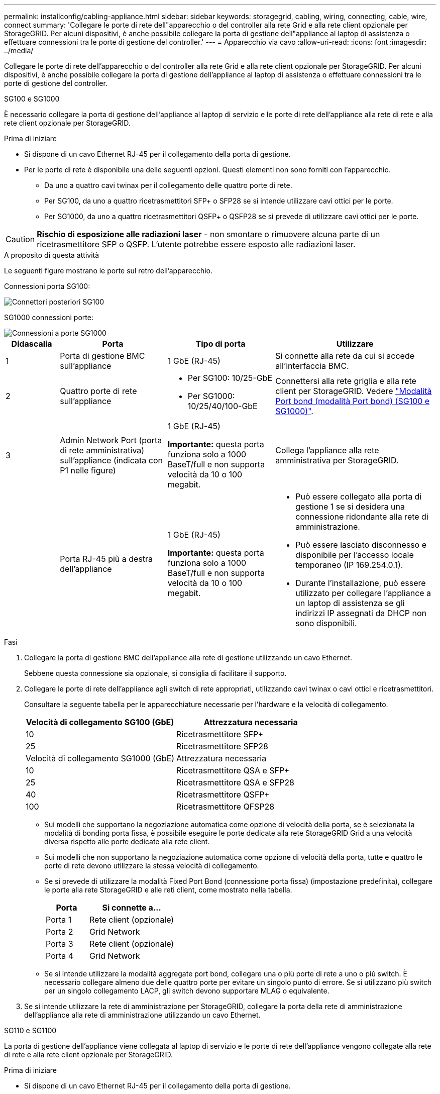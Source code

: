 ---
permalink: installconfig/cabling-appliance.html 
sidebar: sidebar 
keywords: storagegrid, cabling, wiring, connecting, cable, wire, connect 
summary: 'Collegare le porte di rete dell"apparecchio o del controller alla rete Grid e alla rete client opzionale per StorageGRID. Per alcuni dispositivi, è anche possibile collegare la porta di gestione dell"appliance al laptop di assistenza o effettuare connessioni tra le porte di gestione del controller.' 
---
= Apparecchio via cavo
:allow-uri-read: 
:icons: font
:imagesdir: ../media/


[role="lead"]
Collegare le porte di rete dell'apparecchio o del controller alla rete Grid e alla rete client opzionale per StorageGRID. Per alcuni dispositivi, è anche possibile collegare la porta di gestione dell'appliance al laptop di assistenza o effettuare connessioni tra le porte di gestione del controller.

[role="tabbed-block"]
====
.SG100 e SG1000
--
È necessario collegare la porta di gestione dell'appliance al laptop di servizio e le porte di rete dell'appliance alla rete di rete e alla rete client opzionale per StorageGRID.

.Prima di iniziare
* Si dispone di un cavo Ethernet RJ-45 per il collegamento della porta di gestione.
* Per le porte di rete è disponibile una delle seguenti opzioni. Questi elementi non sono forniti con l'apparecchio.
+
** Da uno a quattro cavi twinax per il collegamento delle quattro porte di rete.
** Per SG100, da uno a quattro ricetrasmettitori SFP+ o SFP28 se si intende utilizzare cavi ottici per le porte.
** Per SG1000, da uno a quattro ricetrasmettitori QSFP+ o QSFP28 se si prevede di utilizzare cavi ottici per le porte.





CAUTION: *Rischio di esposizione alle radiazioni laser* - non smontare o rimuovere alcuna parte di un ricetrasmettitore SFP o QSFP. L'utente potrebbe essere esposto alle radiazioni laser.

.A proposito di questa attività
Le seguenti figure mostrano le porte sul retro dell'apparecchio.

Connessioni porta SG100:

image::../media/sg100_connections.png[Connettori posteriori SG100]

SG1000 connessioni porte:

image::../media/sg1000_connections.png[Connessioni a porte SG1000]

[cols="1a,2a,2a,3a"]
|===
| Didascalia | Porta | Tipo di porta | Utilizzare 


 a| 
1
 a| 
Porta di gestione BMC sull'appliance
 a| 
1 GbE (RJ-45)
 a| 
Si connette alla rete da cui si accede all'interfaccia BMC.



 a| 
2
 a| 
Quattro porte di rete sull'appliance
 a| 
* Per SG100: 10/25-GbE
* Per SG1000: 10/25/40/100-GbE

 a| 
Connettersi alla rete griglia e alla rete client per StorageGRID.  Vedere link:../installconfig/gathering-installation-information-sg100-and-sg1000.html#port-bond-modes["Modalità Port bond (modalità Port bond) (SG100 e SG1000)"].



 a| 
3
 a| 
Admin Network Port (porta di rete amministrativa) sull'appliance (indicata con P1 nelle figure)
 a| 
1 GbE (RJ-45)

*Importante:* questa porta funziona solo a 1000 BaseT/full e non supporta velocità da 10 o 100 megabit.
 a| 
Collega l'appliance alla rete amministrativa per StorageGRID.



 a| 
 a| 
Porta RJ-45 più a destra dell'appliance
 a| 
1 GbE (RJ-45)

*Importante:* questa porta funziona solo a 1000 BaseT/full e non supporta velocità da 10 o 100 megabit.
 a| 
* Può essere collegato alla porta di gestione 1 se si desidera una connessione ridondante alla rete di amministrazione.
* Può essere lasciato disconnesso e disponibile per l'accesso locale temporaneo (IP 169.254.0.1).
* Durante l'installazione, può essere utilizzato per collegare l'appliance a un laptop di assistenza se gli indirizzi IP assegnati da DHCP non sono disponibili.


|===
.Fasi
. Collegare la porta di gestione BMC dell'appliance alla rete di gestione utilizzando un cavo Ethernet.
+
Sebbene questa connessione sia opzionale, si consiglia di facilitare il supporto.

. Collegare le porte di rete dell'appliance agli switch di rete appropriati, utilizzando cavi twinax o cavi ottici e ricetrasmettitori.
+
Consultare la seguente tabella per le apparecchiature necessarie per l'hardware e la velocità di collegamento.

+
[cols="2a,2a"]
|===
| Velocità di collegamento SG100 (GbE) | Attrezzatura necessaria 


 a| 
10
 a| 
Ricetrasmettitore SFP+



 a| 
25
 a| 
Ricetrasmettitore SFP28



| Velocità di collegamento SG1000 (GbE) | Attrezzatura necessaria 


 a| 
10
 a| 
Ricetrasmettitore QSA e SFP+



 a| 
25
 a| 
Ricetrasmettitore QSA e SFP28



 a| 
40
 a| 
Ricetrasmettitore QSFP+



 a| 
100
 a| 
Ricetrasmettitore QFSP28

|===
+
** Sui modelli che supportano la negoziazione automatica come opzione di velocità della porta, se è selezionata la modalità di bonding porta fissa, è possibile eseguire le porte dedicate alla rete StorageGRID Grid a una velocità diversa rispetto alle porte dedicate alla rete client.
** Sui modelli che non supportano la negoziazione automatica come opzione di velocità della porta, tutte e quattro le porte di rete devono utilizzare la stessa velocità di collegamento.
** Se si prevede di utilizzare la modalità Fixed Port Bond (connessione porta fissa) (impostazione predefinita), collegare le porte alla rete StorageGRID e alle reti client, come mostrato nella tabella.
+
[cols="1a,2a"]
|===
| Porta | Si connette a... 


 a| 
Porta 1
 a| 
Rete client (opzionale)



 a| 
Porta 2
 a| 
Grid Network



 a| 
Porta 3
 a| 
Rete client (opzionale)



 a| 
Porta 4
 a| 
Grid Network

|===
** Se si intende utilizzare la modalità aggregate port bond, collegare una o più porte di rete a uno o più switch. È necessario collegare almeno due delle quattro porte per evitare un singolo punto di errore. Se si utilizzano più switch per un singolo collegamento LACP, gli switch devono supportare MLAG o equivalente.


. Se si intende utilizzare la rete di amministrazione per StorageGRID, collegare la porta della rete di amministrazione dell'appliance alla rete di amministrazione utilizzando un cavo Ethernet.


--
.SG110 e SG1100
--
La porta di gestione dell'appliance viene collegata al laptop di servizio e le porte di rete dell'appliance vengono collegate alla rete di rete e alla rete client opzionale per StorageGRID.

.Prima di iniziare
* Si dispone di un cavo Ethernet RJ-45 per il collegamento della porta di gestione.
* Per le porte di rete è disponibile una delle seguenti opzioni. Questi elementi non sono forniti con l'apparecchio.
+
** Da uno a quattro cavi twinax per il collegamento delle quattro porte di rete.
** Per SG110, da uno a quattro ricetrasmettitori SFP+ o SFP28 se si prevede di utilizzare cavi ottici per le porte.
** Per SG1100, da uno a quattro ricetrasmettitori QSFP+ o QSFP28 se si prevede di utilizzare cavi ottici per le porte.





CAUTION: *Rischio di esposizione alle radiazioni laser* - non smontare o rimuovere alcuna parte di un ricetrasmettitore SFP o QSFP. L'utente potrebbe essere esposto alle radiazioni laser.

.A proposito di questa attività
Le seguenti figure mostrano le porte sul retro dell'apparecchio.

SG110 connessioni porte:

image::../media/sgf6112_connections.png[SG110 connettori posteriori]

SG1100 connessioni porte:

image::../media/sg1100_connections.png[Connessioni a porte SG1000]

[cols="1a,2a,2a,3a"]
|===
| Didascalia | Porta | Tipo di porta | Utilizzare 


 a| 
1
 a| 
Porta di gestione BMC sull'appliance
 a| 
1 GbE (RJ-45)
 a| 
Si connette alla rete da cui si accede all'interfaccia BMC.



 a| 
2
 a| 
Quattro porte di rete sull'appliance
 a| 
* Per SG110: 10/25-GbE
* Per SG1100: 10/25/40/100-GbE

 a| 
Connettersi alla rete griglia e alla rete client per StorageGRID. Vedere link:gathering-installation-information-sg110-and-sg1100.html#port-bond-modes["Modalità Port bond (SG110 e SG1100)"]



 a| 
3
 a| 
Porta di rete Admin sull'appliance
 a| 
1 GbE (RJ-45)

*Importante:* questa porta funziona solo a 1/10-GbE (RJ-45) e non supporta velocità da 100 megabit.
 a| 
Collega l'appliance alla rete amministrativa per StorageGRID.



 a| 
 a| 
Porta RJ-45 più a destra dell'appliance
 a| 
1 GbE (RJ-45)

*Importante:* questa porta funziona solo a 1/10-GbE (RJ-45) e non supporta velocità da 100 megabit.
 a| 
* Può essere collegato alla porta di gestione 1 se si desidera una connessione ridondante alla rete di amministrazione.
* Può essere lasciato disconnesso e disponibile per l'accesso locale temporaneo (IP 169.254.0.1).
* Durante l'installazione, può essere utilizzato per collegare l'appliance a un laptop di assistenza se gli indirizzi IP assegnati da DHCP non sono disponibili.


|===
.Fasi
. Collegare la porta di gestione BMC dell'appliance alla rete di gestione utilizzando un cavo Ethernet.
+
Sebbene questa connessione sia opzionale, si consiglia di facilitare il supporto.

. Collegare le porte di rete dell'appliance agli switch di rete appropriati, utilizzando cavi twinax o cavi ottici e ricetrasmettitori.
+
Consultare la seguente tabella per le apparecchiature necessarie per l'hardware e la velocità di collegamento.

+
[cols="2a,2a"]
|===
| Velocità di collegamento SG110 (GbE) | Attrezzatura necessaria 


 a| 
10
 a| 
Ricetrasmettitore SFP+



 a| 
25
 a| 
Ricetrasmettitore SFP28



| Velocità di collegamento SG1100 (GbE) | Attrezzatura necessaria 


 a| 
10
 a| 
Ricetrasmettitore QSA e SFP+



 a| 
25
 a| 
Ricetrasmettitore QSA e SFP28



 a| 
40
 a| 
Ricetrasmettitore QSFP+



 a| 
100
 a| 
Ricetrasmettitore QFSP28

|===
+
** Sui modelli che supportano la negoziazione automatica come opzione di velocità della porta, se è selezionata la modalità di bonding porta fissa, è possibile eseguire le porte dedicate alla rete StorageGRID Grid a una velocità diversa rispetto alle porte dedicate alla rete client.
** Sui modelli che non supportano la negoziazione automatica come opzione di velocità della porta, tutte e quattro le porte di rete devono utilizzare la stessa velocità di collegamento.
** Se si prevede di utilizzare la modalità Fixed Port Bond (connessione porta fissa) (impostazione predefinita), collegare le porte alla rete StorageGRID e alle reti client, come mostrato nella tabella.
+
[cols="1a,2a"]
|===
| Porta | Si connette a... 


 a| 
Porta 1
 a| 
Rete client (opzionale)



 a| 
Porta 2
 a| 
Grid Network



 a| 
Porta 3
 a| 
Rete client (opzionale)



 a| 
Porta 4
 a| 
Grid Network

|===
** Se si intende utilizzare la modalità aggregate port bond, collegare una o più porte di rete a uno o più switch. È necessario collegare almeno due delle quattro porte per evitare un singolo punto di errore. Se si utilizzano più switch per un singolo collegamento LACP, gli switch devono supportare MLAG o equivalente.


. Se si intende utilizzare la rete di amministrazione per StorageGRID, collegare la porta della rete di amministrazione dell'appliance alla rete di amministrazione utilizzando un cavo Ethernet.


--
.SG5700
--
I due controller vengono collegati tra loro, le porte di gestione di ciascun controller e le porte 10/25-GbE del controller E5700SG vengono collegate alla rete di rete e alla rete client opzionale per StorageGRID.

.Prima di iniziare
* Sono stati disimballati i seguenti componenti, inclusi nell'apparecchio:
+
** Due cavi di alimentazione.
** Due cavi ottici per le porte di interconnessione FC dei controller.
** Otto ricetrasmettitori SFP+ che supportano FC a 10 GbE o 16 Gbps. I ricetrasmettitori possono essere utilizzati con le due porte di interconnessione su entrambi i controller e con le quattro porte di rete 10/25-GbE sul controller E5700SG, supponendo che si desideri che le porte di rete utilizzino una velocità di collegamento di 10-GbE.


* Sono stati ottenuti i seguenti elementi, non inclusi nell'apparecchio:
+
** Da uno a quattro cavi ottici per le porte 10/25-GbE che si intende utilizzare.
** Da uno a quattro ricetrasmettitori SFP28, se si intende utilizzare la velocità di collegamento a 25 GbE.
** Cavi Ethernet per il collegamento delle porte di gestione.





CAUTION: *Rischio di esposizione alle radiazioni laser* -- non smontare o rimuovere alcuna parte di un ricetrasmettitore SFP. L'utente potrebbe essere esposto alle radiazioni laser.

.A proposito di questa attività
Le figure mostrano i due controller di SG5760 e SG5760X, con il controller storage della serie E2800 nella parte superiore e il controller E5700SG nella parte inferiore. Nei modelli SG5712 e SG5712X, il controller storage della serie E2800 si trova a sinistra del controller E5700SG quando viene visualizzato dal retro.

SG5760 connessioni:

image::../media/sg5760_connections.gif[Connessioni sull'appliance SG5760]

SG5760X connessioni:

image::../media/sg5760X_connections.png[Collegamenti sull'appliance SG5760X]

[cols="1a,2a,2a,2a"]
|===
| Didascalia | Porta | Tipo di porta | Utilizzare 


 a| 
1
 a| 
Due porte di interconnessione su ciascun controller
 a| 
SFP+ ottico FC da 16 GB/s.
 a| 
Collegare tra loro i due controller.



 a| 
2
 a| 
Porta di gestione 1 sul controller della serie E2800
 a| 
1 GbE (RJ-45)
 a| 
Si connette alla rete da cui si accede a Gestore di sistema di SANtricity. È possibile utilizzare la rete di amministrazione per StorageGRID o una rete di gestione indipendente.



 a| 
2
 a| 
Porta di gestione 2 sul controller della serie E2800
 a| 
1 GbE (RJ-45)
 a| 
Riservato al supporto tecnico.



 a| 
3
 a| 
Porta di gestione 1 sul controller E5700SG
 a| 
1 GbE (RJ-45)
 a| 
Collega il controller E5700SG alla rete di amministrazione per StorageGRID.



 a| 
3
 a| 
Porta di gestione 2 sul controller E5700SG
 a| 
1 GbE (RJ-45)
 a| 
* Può essere collegato alla porta di gestione 1 se si desidera una connessione ridondante alla rete di amministrazione.
* Può essere lasciato non cablato e disponibile per l'accesso locale temporaneo (IP 169.254.0.1).
* Durante l'installazione, può essere utilizzato per collegare il controller E5700SG a un laptop di servizio se gli indirizzi IP assegnati da DHCP non sono disponibili.




 a| 
4
 a| 
Porte 10/25-GbE 1-4 sul controller E5700SG
 a| 
10 GbE o 25 GbE

*Nota:* i ricetrasmettitori SFP+ inclusi nell'appliance supportano velocità di collegamento a 10 GbE. Se si desidera utilizzare velocità di collegamento a 25 GbE per le quattro porte di rete, è necessario fornire ricetrasmettitori SFP28.
 a| 
Connettersi alla rete griglia e alla rete client per StorageGRID. Vedere link:gathering-installation-information-sg5700.html#port-bond-modes["Modalità di collegamento porte (controller E5700SG)"].

|===
.Fasi
. Collegare il controller E2800 al controller E5700SG utilizzando due cavi ottici e quattro degli otto ricetrasmettitori SFP+.
+
[cols="1a,1a"]
|===
| Connetti questa porta... | A questa porta... 


 a| 
Porta di interconnessione 1 sul controller E2800
 a| 
Porta di interconnessione 1 sul controller E5700SG



 a| 
Porta di interconnessione 2 sul controller E2800
 a| 
Porta di interconnessione 2 sul controller E5700SG

|===
. Se si intende utilizzare Gestore di sistema SANtricity, collegare la porta di gestione 1 (P1) del controller E2800 (la porta RJ-45 a sinistra) alla rete di gestione per Gestore di sistema SANtricity, utilizzando un cavo Ethernet.
+
Non utilizzare la porta di gestione 2 (P2) sul controller E2800 (la porta RJ-45 a destra). Questa porta è riservata al supporto tecnico.

. Se si intende utilizzare la rete di amministrazione per StorageGRID, collegare la porta di gestione 1 del controller E5700SG (la porta RJ-45 a sinistra) alla rete di amministrazione, utilizzando un cavo Ethernet.
+
Se si intende utilizzare la modalità bond di rete Active-backup per la rete amministrativa, collegare la porta di gestione 2 del controller E5700SG (la porta RJ-45 a destra) alla rete amministrativa, utilizzando un cavo Ethernet.

. Collegare le porte 10/25-GbE del controller E5700SG agli switch di rete appropriati, utilizzando cavi ottici e ricetrasmettitori SFP+ o SFP28.
+

NOTE: Installare i ricetrasmettitori SFP+ se si prevede di utilizzare velocità di collegamento a 10 GbE. Installare i ricetrasmettitori SFP28 se si intende utilizzare velocità di collegamento 25 GbE.

+
** Sui modelli che supportano la negoziazione automatica come opzione di velocità della porta, se è selezionata la modalità di bonding porta fissa, è possibile eseguire le porte dedicate alla rete StorageGRID Grid a una velocità diversa rispetto alle porte dedicate alla rete client.
** Sui modelli che non supportano la negoziazione automatica come opzione di velocità della porta, tutte e quattro le porte di rete devono utilizzare la stessa velocità di collegamento.
** Se si prevede di utilizzare la modalità Fixed Port Bond (connessione porta fissa) (impostazione predefinita), collegare le porte alla rete StorageGRID e alle reti client, come mostrato nella tabella.
+
[cols="1a,1a"]
|===
| Porta | Si connette a... 


 a| 
Porta 1
 a| 
Rete client (opzionale)



 a| 
Porta 2
 a| 
Grid Network



 a| 
Porta 3
 a| 
Rete client (opzionale)



 a| 
Porta 4
 a| 
Grid Network

|===
** Se si intende utilizzare la modalità aggregate port bond, collegare una o più porte di rete a uno o più switch. È necessario collegare almeno due delle quattro porte per evitare un singolo punto di errore. Se si utilizzano più switch per un singolo collegamento LACP, gli switch devono supportare MLAG o equivalente.




--
.SG6000
--
I controller storage vengono collegati al controller SG6000-CN, le porte di gestione di tutti e tre i controller e le porte di rete del controller SG6000-CN vengono collegate alla rete di rete e alla rete client opzionale per StorageGRID.

.Prima di iniziare
* I quattro cavi ottici forniti con l'apparecchio consentono di collegare i due controller di storage al controller SG6000-CN.
* Sono disponibili cavi Ethernet RJ-45 (minimo quattro) per il collegamento delle porte di gestione.
* Per le porte di rete è disponibile una delle seguenti opzioni. Questi elementi non sono forniti con l'apparecchio.
+
** Da uno a quattro cavi twinax per il collegamento delle quattro porte di rete.
** Da uno a quattro ricetrasmettitori SFP+ o SFP28 se si intende utilizzare cavi ottici per le porte.
+

CAUTION: *Rischio di esposizione alle radiazioni laser* -- non smontare o rimuovere alcuna parte di un ricetrasmettitore SFP. L'utente potrebbe essere esposto alle radiazioni laser.





.A proposito di questa attività
Le seguenti figure mostrano i tre controller delle appliance SG6060 e SG6060X, con il controller di calcolo SG6000-CN nella parte superiore e i due controller di storage E2800 nella parte inferiore. Il sistema SG6060 utilizza E2800A controller, mentre il sistema SG6060X utilizza una delle due versioni di controller E2800B.


NOTE: Entrambe le versioni del controller E2800 hanno specifiche e funzioni identiche, ad eccezione della posizione delle porte di interconnessione.


CAUTION: Non utilizzare controller E2800A e E2800B nello stesso apparecchio.

Connessioni SG6060:

image::../media/sg6000_e2800_connections.png[Collegamenti da SG6060 a E2800A]

SG6060X connessioni:

* Versione 1
+
image::../media/sg6000x_e2800B_connections.png[Collegamenti da SG6060 a E2800B]

* Versione 2
+

NOTE: Se i ricetrasmettitori FC nel controller E2800B sono installati nelle porte di connessione FC superiori (6), spostarli nelle porte di connessione FC inferiori destre (7).

+
image::../media/sg6000x_e2800B2_connections.png[Collegamenti da SG6060 a E2800B]



La figura seguente mostra i tre controller dell'appliance SGF6024, con il controller di calcolo SG6000-CN in alto e i due controller di storage EF570 uno accanto all'altro sotto il controller di calcolo.

SGF6024 connessioni:

image::../media/sg6000_ef570_connections.png[Collegamenti da SG6000 a SGF570]

[cols="1a,2a,2a,3a"]
|===
| Didascalia | Porta | Tipo di porta | Utilizzare 


 a| 
1
 a| 
Porta di gestione BMC sul controller SG6000-CN
 a| 
1 GbE (RJ-45)
 a| 
Si connette alla rete da cui si accede all'interfaccia BMC.



 a| 
2
 a| 
Porte di connessione FC:

* 4 sul controller SG6000-CN
* 2 su ciascun controller di storage

 a| 
SFP+ ottico FC a 16 GB/s.
 a| 
Collegare ciascun controller storage al controller SG6000-CN.



 a| 
3
 a| 
Quattro porte di rete sul controller SG6000-CN
 a| 
10/25-GbE
 a| 
Connettersi alla rete griglia e alla rete client per StorageGRID. Vedere link:../installconfig/gathering-installation-information-sg6000.html#port-bond-modes["Modalità Port Bond (controller SG6000-CN)"].



 a| 
4
 a| 
Admin Network port (porta di rete amministrativa) sul controller SG6000-CN (indicata con P1 in figura)
 a| 
1 GbE (RJ-45)

*Importante:* questa porta funziona solo a 1000 BaseT/full e non supporta velocità da 10 o 100 megabit.
 a| 
Consente di collegare il controller SG6000-CN alla rete di amministrazione per StorageGRID.



 a| 
 a| 
Porta RJ-45 più a destra sul controller SG6000-CN
 a| 
1 GbE (RJ-45)

*Importante:* questa porta funziona solo a 1000 BaseT/full e non supporta velocità da 10 o 100 megabit.
 a| 
* Può essere collegato alla porta di gestione 1 se si desidera una connessione ridondante alla rete di amministrazione.
* Può essere lasciato non cablato e disponibile per l'accesso locale temporaneo (IP 169.254.0.1).
* Durante l'installazione, può essere utilizzato per collegare il controller SG6000-CN a un laptop di assistenza se gli indirizzi IP assegnati da DHCP non sono disponibili.




 a| 
5
 a| 
Porta di gestione 1 su ciascun controller di storage
 a| 
1 GbE (RJ-45)
 a| 
Si connette alla rete da cui si accede a Gestore di sistema di SANtricity.



 a| 
 a| 
Porta di gestione 2 su ciascun storage controller
 a| 
1 GbE (RJ-45)
 a| 
Riservato al supporto tecnico.

|===
.Fasi
. Collegare la porta di gestione BMC del controller SG6000-CN alla rete di gestione, utilizzando un cavo Ethernet.
+
Sebbene questa connessione sia opzionale, si consiglia di facilitare il supporto.

. Collegare le due porte FC di ciascun controller di storage alle porte FC del controller SG6000-CN utilizzando quattro cavi ottici e quattro ricetrasmettitori SFP+ per i controller di storage.
. Collegare le porte di rete del controller SG6000-CN agli switch di rete appropriati, utilizzando cavi twinax o cavi ottici e ricetrasmettitori SFP+ o SFP28.
+

NOTE: Installare i ricetrasmettitori SFP+ se si prevede di utilizzare velocità di collegamento a 10 GbE. Installare i ricetrasmettitori SFP28 se si intende utilizzare velocità di collegamento 25 GbE.

+
** Sui modelli che supportano la negoziazione automatica come opzione di velocità della porta, se è selezionata la modalità di bonding porta fissa, è possibile eseguire le porte dedicate alla rete StorageGRID Grid a una velocità diversa rispetto alle porte dedicate alla rete client.
** Sui modelli che non supportano la negoziazione automatica come opzione di velocità della porta, tutte e quattro le porte di rete devono utilizzare la stessa velocità di collegamento.
** Se si prevede di utilizzare la modalità Fixed Port Bond (connessione porta fissa) (impostazione predefinita), collegare le porte alla rete StorageGRID e alle reti client, come mostrato nella tabella.
+
[cols="1a,2a"]
|===
| Porta | Si connette a... 


 a| 
Porta 1
 a| 
Rete client (opzionale)



 a| 
Porta 2
 a| 
Grid Network



 a| 
Porta 3
 a| 
Rete client (opzionale)



 a| 
Porta 4
 a| 
Grid Network

|===
+
*** Se si intende utilizzare la modalità aggregate port bond, collegare una o più porte di rete a uno o più switch. È necessario collegare almeno due delle quattro porte per evitare un singolo punto di errore. Se si utilizzano più switch per un singolo collegamento LACP, gli switch devono supportare MLAG o equivalente.




. Se si intende utilizzare la rete di amministrazione per StorageGRID, collegare la porta della rete di amministrazione del controller SG6000-CN alla rete di amministrazione utilizzando un cavo Ethernet.
. Se si intende utilizzare la rete di gestione per Gestione di sistema SANtricity, collegare la porta di gestione 1 (P1) di ciascun controller di storage (la porta RJ-45 a sinistra) alla rete di gestione per Gestione di sistema SANtricity, utilizzando un cavo Ethernet.
+
Non utilizzare la porta di gestione 2 (P2) sui controller storage (la porta RJ-45 a destra). Questa porta è riservata al supporto tecnico.



--
.SG6100
--
La porta di gestione dell'appliance viene collegata al laptop di servizio e le porte di rete dell'appliance vengono collegate alla rete di rete e alla rete client opzionale per StorageGRID.

.Prima di iniziare
* Si dispone di un cavo Ethernet RJ-45 per il collegamento della porta di gestione.
* Per le porte di rete è disponibile una delle seguenti opzioni. Questi elementi non sono forniti con l'apparecchio.
+
** Da uno a quattro cavi twinax per il collegamento delle quattro porte di rete.
** Da uno a quattro ricetrasmettitori SFP+ o SFP28 se si intende utilizzare cavi ottici per le porte.





CAUTION: *Rischio di esposizione alle radiazioni laser* -- non smontare o rimuovere alcuna parte di un ricetrasmettitore SFP. L'utente potrebbe essere esposto alle radiazioni laser.

.A proposito di questa attività
Le seguenti figure mostrano le porte sul retro di SGF6112.

image::../media/sgf6112_connections.png[SGF6112 connettori posteriori]

[cols="1a,2a,2a,3a"]
|===
| Didascalia | Porta | Tipo di porta | Utilizzare 


 a| 
1
 a| 
Porta di gestione BMC sull'appliance
 a| 
1 GbE (RJ-45)
 a| 
Si connette alla rete da cui si accede all'interfaccia BMC.



 a| 
2
 a| 
Quattro porte di rete 10/25-GbE sull'appliance
 a| 
 a| 
Connettersi alla rete griglia e alla rete client per StorageGRID. Vedere link:gathering-installation-information-sg6100.html#port-bond-modes["Modalità di port bond (SGF6112)"]



 a| 
3
 a| 
Admin Network Port (porta di rete amministrativa) sull'appliance (indicata con P1 in figura)
 a| 
1 GbE (RJ-45)

*Importante:* questa porta funziona solo a 1/10-GbE (RJ-45) e non supporta velocità da 100 megabit.
 a| 
Collega l'appliance alla rete amministrativa per StorageGRID.



 a| 
 a| 
Porta RJ-45 più a destra dell'appliance
 a| 
1 GbE (RJ-45)

*Importante:* questa porta funziona solo a 1/10-GbE (RJ-45) e non supporta velocità da 100 megabit.
 a| 
* Può essere collegato alla porta di gestione 1 se si desidera una connessione ridondante alla rete di amministrazione.
* Può essere lasciato disconnesso e disponibile per l'accesso locale temporaneo (IP 169.254.0.1).
* Durante l'installazione, può essere utilizzato per collegare l'appliance a un laptop di assistenza se gli indirizzi IP assegnati da DHCP non sono disponibili.


|===
.Fasi
. Collegare la porta di gestione BMC dell'appliance alla rete di gestione utilizzando un cavo Ethernet.
+
Sebbene questa connessione sia opzionale, si consiglia di facilitare il supporto.

. Collegare le porte di rete dell'appliance agli switch di rete appropriati, utilizzando cavi twinax o cavi ottici e ricetrasmettitori.
+
[cols="2a,2a"]
|===
| Velocità di collegamento SGF6112 (GbE) | Attrezzatura necessaria 


 a| 
10
 a| 
Ricetrasmettitore SFP+



 a| 
25
 a| 
Ricetrasmettitore SFP28

|===
+
** Sui modelli che supportano la negoziazione automatica come opzione di velocità della porta, se è selezionata la modalità di bonding porta fissa, è possibile eseguire le porte dedicate alla rete StorageGRID Grid a una velocità diversa rispetto alle porte dedicate alla rete client.
** Sui modelli che non supportano la negoziazione automatica come opzione di velocità della porta, tutte e quattro le porte di rete devono utilizzare la stessa velocità di collegamento.
** Se si prevede di utilizzare la modalità Fixed Port Bond (connessione porta fissa) (impostazione predefinita), collegare le porte alla rete StorageGRID e alle reti client, come mostrato nella tabella.
+
[cols="1a,2a"]
|===
| Porta | Si connette a... 


 a| 
Porta 1
 a| 
Rete client (opzionale)



 a| 
Porta 2
 a| 
Grid Network



 a| 
Porta 3
 a| 
Rete client (opzionale)



 a| 
Porta 4
 a| 
Grid Network

|===
** Se si intende utilizzare la modalità aggregate port bond, collegare una o più porte di rete a uno o più switch. È necessario collegare almeno due delle quattro porte per evitare un singolo punto di errore. Se si utilizzano più switch per un singolo collegamento LACP, gli switch devono supportare MLAG o equivalente.


. Se si intende utilizzare la rete di amministrazione per StorageGRID, collegare la porta della rete di amministrazione dell'appliance alla rete di amministrazione utilizzando un cavo Ethernet.


--
====
